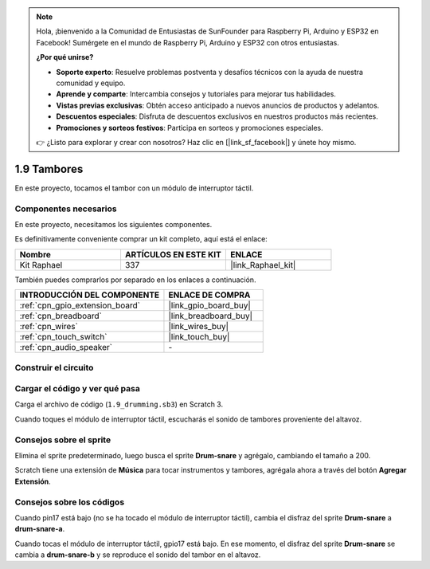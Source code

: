 .. note::

    Hola, ¡bienvenido a la Comunidad de Entusiastas de SunFounder para Raspberry Pi, Arduino y ESP32 en Facebook! Sumérgete en el mundo de Raspberry Pi, Arduino y ESP32 con otros entusiastas.

    **¿Por qué unirse?**

    - **Soporte experto**: Resuelve problemas postventa y desafíos técnicos con la ayuda de nuestra comunidad y equipo.
    - **Aprende y comparte**: Intercambia consejos y tutoriales para mejorar tus habilidades.
    - **Vistas previas exclusivas**: Obtén acceso anticipado a nuevos anuncios de productos y adelantos.
    - **Descuentos especiales**: Disfruta de descuentos exclusivos en nuestros productos más recientes.
    - **Promociones y sorteos festivos**: Participa en sorteos y promociones especiales.

    👉 ¿Listo para explorar y crear con nosotros? Haz clic en [|link_sf_facebook|] y únete hoy mismo.

.. _1.9_scratch_pi5:

1.9 Tambores
================

En este proyecto, tocamos el tambor con un módulo de interruptor táctil.

.. image:: img/1.9_header.png

Componentes necesarios
------------------------------

En este proyecto, necesitamos los siguientes componentes. 

.. image:: img/1.9_component.png

Es definitivamente conveniente comprar un kit completo, aquí está el enlace:

.. list-table::
    :widths: 20 20 20
    :header-rows: 1

    *   - Nombre	
        - ARTÍCULOS EN ESTE KIT
        - ENLACE
    *   - Kit Raphael
        - 337
        - |link_Raphael_kit|

También puedes comprarlos por separado en los enlaces a continuación.

.. list-table::
    :widths: 30 20
    :header-rows: 1

    *   - INTRODUCCIÓN DEL COMPONENTE
        - ENLACE DE COMPRA

    *   - :ref:`cpn_gpio_extension_board`
        - |link_gpio_board_buy|
    *   - :ref:`cpn_breadboard`
        - |link_breadboard_buy|
    *   - :ref:`cpn_wires`
        - |link_wires_buy|
    *   - :ref:`cpn_touch_switch`
        - |link_touch_buy|
    *   - :ref:`cpn_audio_speaker`
        - \-

Construir el circuito
------------------------

.. image:: img/1.9_fritzing.png

Cargar el código y ver qué pasa
---------------------------------------

Carga el archivo de código (``1.9_drumming.sb3``) en Scratch 3.

Cuando toques el módulo de interruptor táctil, escucharás el sonido de tambores proveniente del altavoz.

Consejos sobre el sprite
--------------------------------

Elimina el sprite predeterminado, luego busca el sprite **Drum-snare** y agrégalo, cambiando el tamaño a 200.

.. image:: img/1.9_touch1.png

Scratch tiene una extensión de **Música** para tocar instrumentos y tambores, agrégala ahora a través del botón **Agregar Extensión**.

.. image:: img/1.9_touch2.png

Consejos sobre los códigos
--------------------------------

.. image:: img/1.9_touch3.png
  :width: 400

Cuando pin17 está bajo (no se ha tocado el módulo de interruptor táctil), cambia el disfraz del sprite **Drum-snare** a **drum-snare-a**.

.. image:: img/1.9_touch4.png
  :width: 600

Cuando tocas el módulo de interruptor táctil, gpio17 está bajo. En ese momento, el disfraz del sprite **Drum-snare** se cambia a **drum-snare-b** y se reproduce el sonido del tambor en el altavoz.
